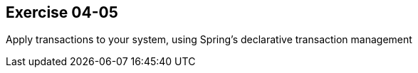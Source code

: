 == Exercise 04-05

Apply transactions to your system, using Spring's declarative transaction management